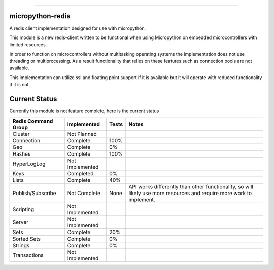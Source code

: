 .. image:: https://travis-ci.org/dwighthubbard/micropython-redis.svg?branch=master
    :target: https://travis-ci.org/dwighthubbard/micropython-redis

-----------------------------------------------------------------------------------------------------------------------

micropython-redis
=================

A redis client implementation designed for use with micropython.

This module is a new redis-client written to be functional when using Micropython on embedded microcontrollers with
limited resources.

In order to function on microcontrollers without multitasking operating systems the implementation does not use
threading or multiprocessing.  As a result functionality that relies on these features such as connection pools
are not available.

This implementation can utilize ssl and floating point support if it is available but it will operate with reduced
functionality if it is not.

Current Status
==============

Currently this module is not feature complete, here is the current status

+---------------------+-----------------+-----------+------------------------+
| Redis Command Group | Implemented     | Tests     | Notes                  |
+=====================+=================+===========+========================+
| Cluster             | Not Planned     |           |                        |
+---------------------+-----------------+-----------+------------------------+
| Connection          | Complete        | 100%      |                        |
+---------------------+-----------------+-----------+------------------------+
| Geo                 | Complete        | 0%        |                        |
+---------------------+-----------------+-----------+------------------------+
| Hashes              | Complete        | 100%      |                        |
+---------------------+-----------------+-----------+------------------------+
| HyperLogLog         | Not Implemented |           |                        |
+---------------------+-----------------+-----------+------------------------+
| Keys                | Completed       | 0%        |                        |
+---------------------+-----------------+-----------+------------------------+
| Lists               | Complete        | 40%       |                        |
+---------------------+-----------------+-----------+------------------------+
| Publish/Subscribe   | Not Complete    | None      | API works differently  |
|                     |                 |           | than other             |
|                     |                 |           | functionality,         |
|                     |                 |           | so will likely use more|
|                     |                 |           | resources and require  |
|                     |                 |           | more work to implement.|
+---------------------+-----------------+-----------+------------------------+
| Scripting           | Not Implemented |           |                        |
+---------------------+-----------------+-----------+------------------------+
| Server              | Not Implemented |           |                        |
+---------------------+-----------------+-----------+------------------------+
| Sets                | Complete        | 20%       |                        |
+---------------------+-----------------+-----------+------------------------+
| Sorted Sets         | Complete        | 0%        |                        |
+---------------------+-----------------+-----------+------------------------+
| Strings             | Complete        | 0%        |                        |
+---------------------+-----------------+-----------+------------------------+
| Transactions        | Not Implemented |           |                        |
+---------------------+-----------------+-----------+------------------------+
